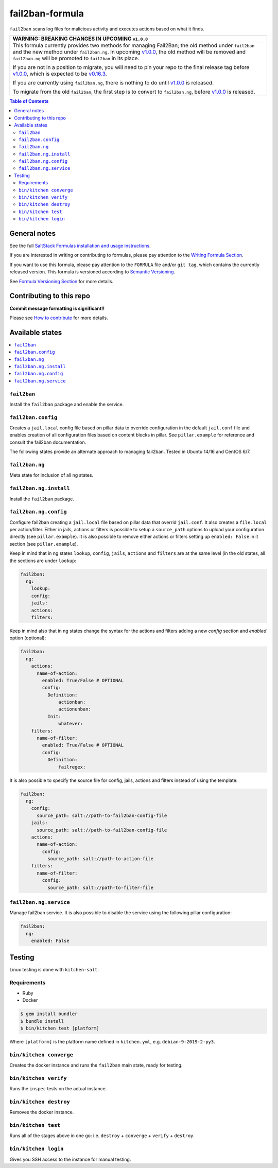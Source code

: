 .. _readme:

fail2ban-formula
================

|img_travis| |img_sr|

.. |img_travis| image:: https://travis-ci.com/saltstack-formulas/fail2ban-formula.svg?branch=master
   :alt: Travis CI Build Status
   :scale: 100%
   :target: https://travis-ci.com/saltstack-formulas/fail2ban-formula
.. |img_sr| image:: https://img.shields.io/badge/%20%20%F0%9F%93%A6%F0%9F%9A%80-semantic--release-e10079.svg
   :alt: Semantic Release
   :scale: 100%
   :target: https://github.com/semantic-release/semantic-release

``fail2ban`` scans log files for malicious activity and executes actions based on what it finds.

.. list-table::
   :name: banner-breaking-changes-v1.0.0
   :header-rows: 1
   :widths: 1

   * - WARNING: BREAKING CHANGES IN UPCOMING ``v1.0.0``
   * - This formula currently provides two methods for managing Fail2Ban; the old method
       under ``fail2ban`` and the new method under ``fail2ban.ng``.
       In upcoming `v1.0.0 <https://github.com/saltstack-formulas/fail2ban-formula/releases/tag/v1.0.0>`_,
       the old method will be removed and ``fail2ban.ng`` will be promoted to ``fail2ban`` in its place.

       If you are not in a position to migrate, you will need to pin your repo to
       the final release tag before
       `v1.0.0 <https://github.com/saltstack-formulas/fail2ban-formula/releases/tag/v1.0.0>`_,
       which is expected to be
       `v0.16.3 <https://github.com/saltstack-formulas/fail2ban-formula/releases/tag/v0.16.3>`_.

       If you are currently using ``fail2ban.ng``, there is nothing to do until
       `v1.0.0 <https://github.com/saltstack-formulas/fail2ban-formula/releases/tag/v1.0.0>`_
       is released.

       To migrate from the old ``fail2ban``, the first step is to convert to ``fail2ban.ng``,
       before `v1.0.0 <https://github.com/saltstack-formulas/fail2ban-formula/releases/tag/v1.0.0>`_
       is released.

.. contents:: **Table of Contents**

General notes
-------------

See the full `SaltStack Formulas installation and usage instructions
<https://docs.saltstack.com/en/latest/topics/development/conventions/formulas.html>`_.

If you are interested in writing or contributing to formulas, please pay attention to the `Writing Formula Section
<https://docs.saltstack.com/en/latest/topics/development/conventions/formulas.html#writing-formulas>`_.

If you want to use this formula, please pay attention to the ``FORMULA`` file and/or ``git tag``,
which contains the currently released version. This formula is versioned according to `Semantic Versioning <http://semver.org/>`_.

See `Formula Versioning Section <https://docs.saltstack.com/en/latest/topics/development/conventions/formulas.html#versioning>`_ for more details.

Contributing to this repo
-------------------------

**Commit message formatting is significant!!**

Please see `How to contribute <https://github.com/saltstack-formulas/.github/blob/master/CONTRIBUTING.rst>`_ for more details.

Available states
----------------

.. contents::
   :local:


``fail2ban``
^^^^^^^^^^^^

Install the ``fail2ban`` package and enable the service.

``fail2ban.config``
^^^^^^^^^^^^^^^^^^^

Creates a ``jail.local`` config file based on pillar data to override configuration in the default ``jail.conf`` file and enables creation of all configuration files based on content blocks in pillar. See ``pillar.example`` for reference
and consult the fail2ban documentation.


The following states provide an alternate approach to managing fail2ban. Tested in Ubuntu 14/16 and CentOS 6/7.

.. contents::
    :local:

``fail2ban.ng``
^^^^^^^^^^^^^^^

Meta state for inclusion of all ng states.

``fail2ban.ng.install``
^^^^^^^^^^^^^^^^^^^^^^^

Install the ``fail2ban`` package.

``fail2ban.ng.config``
^^^^^^^^^^^^^^^^^^^^^^

Configure fail2ban creating a ``jail.local`` file based on pillar data that overrid ``jail.conf``. It also creates a ``file.local`` per action/filter. Either in jails, actions or filters is possible to setup a ``source_path`` options to upload your configuration directly (see ``pillar.example``). It is also possible to remove either actions or filters setting up ``enabled: False`` in it section (see ``pillar.example``).

Keep in mind that in ng states ``lookup``, ``config``, ``jails``, ``actions`` and ``filters`` are at the same level (in the old states, all the sections are under ``lookup``:

.. code-block:: yaml

  fail2ban:
    ng:
      lookup:
      config:
      jails:
      actions:
      filters:

Keep in mind also that in ng states change the syntax for the actions and filters adding a new `config` section and `enabled` option (optional):

.. code-block:: yaml

  fail2ban:
    ng:
      actions:
        name-of-action:
          enabled: True/False # OPTIONAL
          config:
            Definition:
                actionban:
                actionunban:
            Init:
                whatever:
      filters:
        name-of-filter:
          enabled: True/False # OPTIONAL
          config:
            Definition:
                failregex:

It is also possible to specify the source file for config, jails, actions and filters instead of using the template:

.. code-block:: yaml

  fail2ban:
    ng:
      config:
        source_path: salt://path-to-fail2ban-config-file
      jails:
        source_path: salt://path-to-fail2ban-config-file
      actions:
        name-of-action:
          config:
            source_path: salt://path-to-action-file
      filters:
        name-of-filter:
          config:
            source_path: salt://path-to-filter-file

``fail2ban.ng.service``
^^^^^^^^^^^^^^^^^^^^^^^

Manage fail2ban service. It is also possible to disable the service using the following pillar configuration:

.. code-block:: yaml

  fail2ban:
    ng:
      enabled: False


Testing
-------

Linux testing is done with ``kitchen-salt``.

Requirements
^^^^^^^^^^^^

* Ruby
* Docker

.. code-block:: bash

   $ gem install bundler
   $ bundle install
   $ bin/kitchen test [platform]

Where ``[platform]`` is the platform name defined in ``kitchen.yml``,
e.g. ``debian-9-2019-2-py3``.

``bin/kitchen converge``
^^^^^^^^^^^^^^^^^^^^^^^^

Creates the docker instance and runs the ``fail2ban`` main state, ready for testing.

``bin/kitchen verify``
^^^^^^^^^^^^^^^^^^^^^^

Runs the ``inspec`` tests on the actual instance.

``bin/kitchen destroy``
^^^^^^^^^^^^^^^^^^^^^^^

Removes the docker instance.

``bin/kitchen test``
^^^^^^^^^^^^^^^^^^^^

Runs all of the stages above in one go: i.e. ``destroy`` + ``converge`` + ``verify`` + ``destroy``.

``bin/kitchen login``
^^^^^^^^^^^^^^^^^^^^^

Gives you SSH access to the instance for manual testing.
